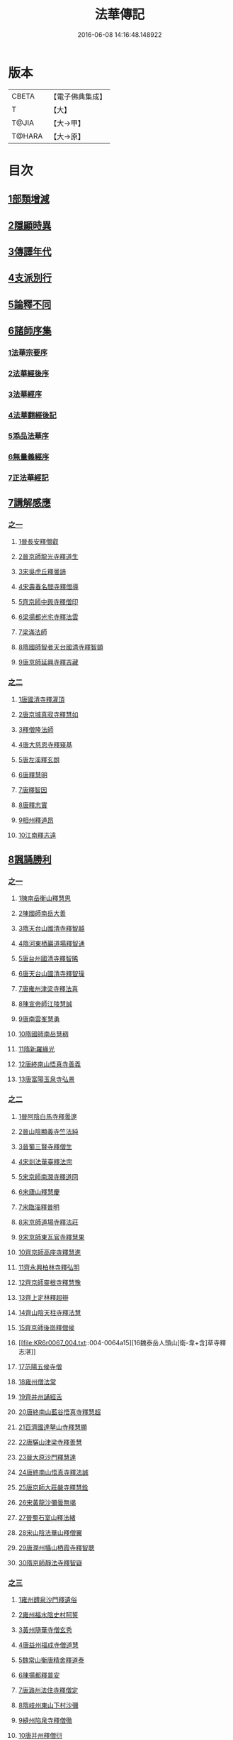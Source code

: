 #+TITLE: 法華傳記 
#+DATE: 2016-06-08 14:16:48.148922

* 版本
 |     CBETA|【電子佛典集成】|
 |         T|【大】     |
 |     T@JIA|【大→甲】   |
 |    T@HARA|【大→原】   |

* 目次
** [[file:KR6r0067_001.txt::001-0049a4][1部類增減]]
** [[file:KR6r0067_001.txt::001-0049c7][2隱顯時異]]
** [[file:KR6r0067_001.txt::001-0050c2][3傳譯年代]]
** [[file:KR6r0067_001.txt::001-0052b13][4支派別行]]
** [[file:KR6r0067_001.txt::001-0052c24][5論釋不同]]
** [[file:KR6r0067_002.txt::002-0053a26][6諸師序集]]
*** [[file:KR6r0067_002.txt::002-0053b3][1法華宗要序]]
*** [[file:KR6r0067_002.txt::002-0053c16][2法華經後序]]
*** [[file:KR6r0067_002.txt::002-0054a19][3法華經序]]
*** [[file:KR6r0067_002.txt::002-0054a24][4法華翻經後記]]
*** [[file:KR6r0067_002.txt::002-0054b19][5添品法華序]]
*** [[file:KR6r0067_002.txt::002-0054c15][6無量義經序]]
*** [[file:KR6r0067_002.txt::002-0055b26][7正法華經記]]
** [[file:KR6r0067_002.txt::002-0055c7][7講解感應]]
*** [[file:KR6r0067_002.txt::002-0055c7][之一]]
**** [[file:KR6r0067_002.txt::002-0055c13][1晉長安釋僧叡]]
**** [[file:KR6r0067_002.txt::002-0056a8][2晉京師龍光寺釋道生]]
**** [[file:KR6r0067_002.txt::002-0056a16][3宋吳虎丘釋曇諦]]
**** [[file:KR6r0067_002.txt::002-0056a25][4宋壽春名閻寺釋僧導]]
**** [[file:KR6r0067_002.txt::002-0056b4][5齊京師中興寺釋僧印]]
**** [[file:KR6r0067_002.txt::002-0056b12][6梁揚都光宅寺釋法雲]]
**** [[file:KR6r0067_002.txt::002-0056c7][7梁滿法師]]
**** [[file:KR6r0067_002.txt::002-0056c14][8隋國師智者天台國清寺釋智顗]]
**** [[file:KR6r0067_002.txt::002-0057a15][9唐京師延興寺釋吉藏]]
*** [[file:KR6r0067_003.txt::003-0057b14][之二]]
**** [[file:KR6r0067_003.txt::003-0057b14][1唐國清寺釋灌頂]]
**** [[file:KR6r0067_003.txt::003-0057c1][2唐京城真寂寺釋慧如]]
**** [[file:KR6r0067_003.txt::003-0057c24][3釋僧隆法師]]
**** [[file:KR6r0067_003.txt::003-0058a12][4唐大慈恩寺釋窺基]]
**** [[file:KR6r0067_003.txt::003-0058a29][5唐左溪釋玄朗]]
**** [[file:KR6r0067_003.txt::003-0058b14][6唐釋慧明]]
**** [[file:KR6r0067_003.txt::003-0058c10][7唐釋智因]]
**** [[file:KR6r0067_003.txt::003-0058c22][8唐釋志實]]
**** [[file:KR6r0067_003.txt::003-0059a6][9相州釋道昂]]
**** [[file:KR6r0067_003.txt::003-0059a12][10江南釋志遠]]
** [[file:KR6r0067_003.txt::003-0059a21][8諷誦勝利]]
*** [[file:KR6r0067_003.txt::003-0059a21][之一]]
**** [[file:KR6r0067_003.txt::003-0059a29][1陳南岳衡山釋慧思]]
**** [[file:KR6r0067_003.txt::003-0059b14][2陳國師南岳大善]]
**** [[file:KR6r0067_003.txt::003-0059b18][3隋天台山國清寺釋智越]]
**** [[file:KR6r0067_003.txt::003-0059c19][4隋河東栖巖道場釋智通]]
**** [[file:KR6r0067_003.txt::003-0060a18][5唐台州國清寺釋智晞]]
**** [[file:KR6r0067_003.txt::003-0060c22][6唐天台山國清寺釋智璪]]
**** [[file:KR6r0067_003.txt::003-0061b15][7唐雍州津梁寺釋法喜]]
**** [[file:KR6r0067_003.txt::003-0061c15][8陳宣帝師江陵慧誠]]
**** [[file:KR6r0067_003.txt::003-0061c18][9唐南雲峯慧勇]]
**** [[file:KR6r0067_003.txt::003-0061c21][10隋國師南岳慧稠]]
**** [[file:KR6r0067_003.txt::003-0061c24][11隋新羅緣光]]
**** [[file:KR6r0067_003.txt::003-0061c27][12唐終南山悟真寺善義]]
**** [[file:KR6r0067_003.txt::003-0062a1][13唐富陽玉泉寺弘景]]
*** [[file:KR6r0067_004.txt::004-0062a8][之二]]
**** [[file:KR6r0067_004.txt::004-0062a24][1晉阿陰白馬寺釋曇邃]]
**** [[file:KR6r0067_004.txt::004-0062b8][2晉山陰顯義寺竺法純]]
**** [[file:KR6r0067_004.txt::004-0062b16][3晉蜀三賢寺釋僧生]]
**** [[file:KR6r0067_004.txt::004-0062b26][4宋剡法華臺釋法宗]]
**** [[file:KR6r0067_004.txt::004-0062c8][5宋京師南㵎寺釋道冏]]
**** [[file:KR6r0067_004.txt::004-0062c29][6宋廬山釋慧慶]]
**** [[file:KR6r0067_004.txt::004-0063a10][7宋臨淄釋普明]]
**** [[file:KR6r0067_004.txt::004-0063a20][8宋京師道場寺釋法莊]]
**** [[file:KR6r0067_004.txt::004-0063a28][9宋京師東瓦官寺釋慧果]]
**** [[file:KR6r0067_004.txt::004-0063b9][10齊京師高座寺釋慧進]]
**** [[file:KR6r0067_004.txt::004-0063b22][11齊永興柏林寺釋弘明]]
**** [[file:KR6r0067_004.txt::004-0063c6][12齊京師靈根寺釋慧豫]]
**** [[file:KR6r0067_004.txt::004-0063c16][13齊上定林釋超辯]]
**** [[file:KR6r0067_004.txt::004-0063c26][14齊山陰天柱寺釋法慧]]
**** [[file:KR6r0067_004.txt::004-0064a5][15齊京師後崗釋僧侯]]
**** [[file:KR6r0067_004.txt::004-0064a15][16魏泰岳人頭山[衛-韋+含]草寺釋志湛]]
**** [[file:KR6r0067_004.txt::004-0064a27][17范陽五侯寺僧]]
**** [[file:KR6r0067_004.txt::004-0064b3][18雍州僧法常]]
**** [[file:KR6r0067_004.txt::004-0064b9][19齊并州誦經舌]]
**** [[file:KR6r0067_004.txt::004-0064b23][20唐終南山藍谷悟真寺釋慧超]]
**** [[file:KR6r0067_004.txt::004-0064c22][21百濟國達拏山寺釋慧顯]]
**** [[file:KR6r0067_004.txt::004-0065a5][22唐驪山津梁寺釋善慧]]
**** [[file:KR6r0067_004.txt::004-0065b6][23晉大原沙門釋慧達]]
**** [[file:KR6r0067_004.txt::004-0065b14][24唐終南山悟真寺釋法誠]]
**** [[file:KR6r0067_004.txt::004-0065c19][25唐京師大莊嚴寺釋慧銓]]
**** [[file:KR6r0067_004.txt::004-0066a13][26宋黃龍沙彌曇無竭]]
**** [[file:KR6r0067_004.txt::004-0066a23][27晉蜀石室山釋法緒]]
**** [[file:KR6r0067_004.txt::004-0066b1][28宋山陰法華山釋僧翼]]
**** [[file:KR6r0067_004.txt::004-0066b13][29唐潤州攝山栖霞寺釋智聰]]
**** [[file:KR6r0067_004.txt::004-0066c5][30隋京師靜法寺釋智嶷]]
*** [[file:KR6r0067_005.txt::005-0066c21][之三]]
**** [[file:KR6r0067_005.txt::005-0067a7][1雍州醴泉沙門釋遺俗]]
**** [[file:KR6r0067_005.txt::005-0067a21][2雍州福水陰史村呵誓]]
**** [[file:KR6r0067_005.txt::005-0067b2][3黃州隨華寺僧玄秀]]
**** [[file:KR6r0067_005.txt::005-0067b11][4唐益州福成寺僧道慧]]
**** [[file:KR6r0067_005.txt::005-0067b21][5魏常山衡唐精舍釋道泰]]
**** [[file:KR6r0067_005.txt::005-0067c4][6陳揚都釋普安]]
**** [[file:KR6r0067_005.txt::005-0067c17][7唐潞州法住寺釋僧定]]
**** [[file:KR6r0067_005.txt::005-0068a4][8隋岐州東山下村沙彌]]
**** [[file:KR6r0067_005.txt::005-0068a17][9縫州陷泉寺釋僧徹]]
**** [[file:KR6r0067_005.txt::005-0068a24][10唐并州釋僧衍]]
**** [[file:KR6r0067_005.txt::005-0068b16][11中書令岑文]]
**** [[file:KR6r0067_005.txt::005-0068b25][12國子祭酒肅璟]]
**** [[file:KR6r0067_005.txt::005-0068c22][13臨邛韋仲珪]]
**** [[file:KR6r0067_005.txt::005-0069a8][14唐金城瓦官寺釋慧獻]]
**** [[file:KR6r0067_005.txt::005-0069a20][15都下眾造寺慧和]]
**** [[file:KR6r0067_005.txt::005-0069a27][16司亢少常伯崔義起]]
**** [[file:KR6r0067_005.txt::005-0069b24][17山陽蓋護]]
**** [[file:KR6r0067_005.txt::005-0069c1][18秦州慕容文策]]
**** [[file:KR6r0067_005.txt::005-0070a24][19宋法華臺沙彌]]
**** [[file:KR6r0067_005.txt::005-0070b18][20天水隴城志通]]
**** [[file:KR6r0067_005.txt::005-0071a16][21涼州寡婦]]
**** [[file:KR6r0067_005.txt::005-0071a26][22隋并州高守節]]
**** [[file:KR6r0067_005.txt::005-0071b28][23昭果寺釋明曜]]
**** [[file:KR6r0067_005.txt::005-0071c13][24瓦官寺釋僧洪]]
**** [[file:KR6r0067_005.txt::005-0071c27][25大原王珠]]
*** [[file:KR6r0067_006.txt::006-0072a14][之四]]
**** [[file:KR6r0067_006.txt::006-0072a27][1越州觀音道場道人]]
**** [[file:KR6r0067_006.txt::006-0072c4][2河東薰雄]]
**** [[file:KR6r0067_006.txt::006-0073a3][3唐溜州釋通慧]]
**** [[file:KR6r0067_006.txt::006-0073a18][4隋開善寺沙彌]]
**** [[file:KR6r0067_006.txt::006-0073b6][5沙呵羅國西耳福緣]]
**** [[file:KR6r0067_006.txt::006-0073b22][6宋益陽彭子喬]]
**** [[file:KR6r0067_006.txt::006-0073c9][7青州白苟寺釋慧勝]]
**** [[file:KR6r0067_006.txt::006-0073c14][8宣州尼法空]]
**** [[file:KR6r0067_006.txt::006-0074a4][9代州總因寺釋妙蓮]]
**** [[file:KR6r0067_006.txt::006-0074a26][10唐真寂寺釋慧生]]
**** [[file:KR6r0067_006.txt::006-0074c18][11并州釋曇義]]
**** [[file:KR6r0067_006.txt::006-0074c28][12齊州三總山釋清慧]]
**** [[file:KR6r0067_006.txt::006-0075a28][13建德郡王穀]]
**** [[file:KR6r0067_006.txt::006-0075b4][14長安大寺比丘尼妙法]]
**** [[file:KR6r0067_006.txt::006-0075b18][15唐洛州虞林通]]
**** [[file:KR6r0067_006.txt::006-0075c3][16左監門挍尉憑翊李山龍]]
**** [[file:KR6r0067_006.txt::006-0076a23][17龜茲國沙門達磨跋陀]]
**** [[file:KR6r0067_006.txt::006-0076b9][18金城釋僧智]]
**** [[file:KR6r0067_006.txt::006-0076b16][19晉沙門釋慧達]]
**** [[file:KR6r0067_006.txt::006-0076b25][20長安城寡女揚氏]]
**** [[file:KR6r0067_006.txt::006-0076c14][21沙門釋法道]]
**** [[file:KR6r0067_006.txt::006-0076c20][22隋相州北道僧]]
**** [[file:KR6r0067_006.txt::006-0077a7][23唐西京勝業寺二僧]]
**** [[file:KR6r0067_006.txt::006-0077b3][24晉竺長舒]]
** [[file:KR6r0067_007.txt::007-0077b23][9轉讀滅罪]]
*** [[file:KR6r0067_007.txt::007-0077c4][1京師高表仁孫子]]
*** [[file:KR6r0067_007.txt::007-0077c26][2蘇長安家妾]]
*** [[file:KR6r0067_007.txt::007-0078a5][3隋魏州彥武]]
*** [[file:KR6r0067_007.txt::007-0078a22][4彭城域人韓睦之]]
*** [[file:KR6r0067_007.txt::007-0078b12][5隋鄜州寶室寺沙門淨藏]]
*** [[file:KR6r0067_007.txt::007-0078b24][6梁蒙遜王]]
*** [[file:KR6r0067_007.txt::007-0078c5][7隋豫州慧緣]]
*** [[file:KR6r0067_007.txt::007-0079a2][8梁九江東林寺僧融]]
*** [[file:KR6r0067_007.txt::007-0079a14][9天竺阿蘭若比丘]]
*** [[file:KR6r0067_007.txt::007-0079a25][10天竺于闐國瞿摩帝寺沙彌]]
*** [[file:KR6r0067_007.txt::007-0079b7][11天竺𤘽薩羅國摩訶衍提婆]]
*** [[file:KR6r0067_007.txt::007-0079b24][12隋揚州嚴敬]]
*** [[file:KR6r0067_007.txt::007-0079c6][13安居縣樣女]]
*** [[file:KR6r0067_007.txt::007-0079c12][14大原小女]]
*** [[file:KR6r0067_007.txt::007-0079c18][15潯陽尼妙空]]
*** [[file:KR6r0067_007.txt::007-0079c24][16隋并州高守節家女]]
** [[file:KR6r0067_007.txt::007-0080a1][10書寫救苦]]
*** [[file:KR6r0067_007.txt::007-0080a1][之一]]
**** [[file:KR6r0067_007.txt::007-0080a10][1秦姚興文皇帝]]
**** [[file:KR6r0067_007.txt::007-0080b2][2天竺波羅奈國僧]]
**** [[file:KR6r0067_007.txt::007-0080b23][3外國清信女]]
**** [[file:KR6r0067_007.txt::007-0080c5][4竺曇遂同學僧]]
**** [[file:KR6r0067_007.txt::007-0080c21][5齊青州道㑺]]
**** [[file:KR6r0067_007.txt::007-0081a12][6唐濟州靈光寺沙彌]]
**** [[file:KR6r0067_007.txt::007-0081a25][7越州結緣經]]
**** [[file:KR6r0067_007.txt::007-0081b15][8宋釋法豐]]
**** [[file:KR6r0067_007.txt::007-0081b24][9唐法海寺釋僧安]]
**** [[file:KR6r0067_007.txt::007-0081b29][10唐定水寺釋智琰]]
**** [[file:KR6r0067_007.txt::007-0081c6][11唐蒲州陷泉寺釋義徹]]
**** [[file:KR6r0067_007.txt::007-0081c13][12唐綿州寡妾]]
**** [[file:KR6r0067_007.txt::007-0081c19][13唐箕州司馬]]
**** [[file:KR6r0067_007.txt::007-0081c26][14唐并州司馬楚宣宗]]
**** [[file:KR6r0067_007.txt::007-0082a14][15唐陳氏]]
**** [[file:KR6r0067_007.txt::007-0082b17][16唐溜州李健安]]
*** [[file:KR6r0067_008.txt::008-0082c12][之二]]
**** [[file:KR6r0067_008.txt::008-0082c22][1隋相州僧玄緒]]
**** [[file:KR6r0067_008.txt::008-0083a22][2宋瓦官寺釋惠道]]
**** [[file:KR6r0067_008.txt::008-0083b8][3定州曇韻]]
**** [[file:KR6r0067_008.txt::008-0083b23][4隆州令孤元軌]]
**** [[file:KR6r0067_008.txt::008-0083c8][5蔣州嚴恭]]
**** [[file:KR6r0067_008.txt::008-0083c26][6并州李遺龍]]
**** [[file:KR6r0067_008.txt::008-0084b4][7唐梓州姚待]]
**** [[file:KR6r0067_008.txt::008-0085a16][8揚州高郵縣李丘令]]
**** [[file:KR6r0067_008.txt::008-0085b18][9唐河東練行尼]]
**** [[file:KR6r0067_008.txt::008-0085c3][10揚州嚴恭]]
**** [[file:KR6r0067_008.txt::008-0086a13][11滿州虞縣不信男]]
**** [[file:KR6r0067_008.txt::008-0086b6][12隋大業中客僧]]
**** [[file:KR6r0067_008.txt::008-0086c5][13絳州孤山西河道場僧]]
**** [[file:KR6r0067_008.txt::008-0087a3][14北齊仕人]]
**** [[file:KR6r0067_008.txt::008-0087a25][15定州釋修德]]
**** [[file:KR6r0067_008.txt::008-0087b17][16齊太祖高帝]]
**** [[file:KR6r0067_008.txt::008-0087c4][17并州清信女]]
**** [[file:KR6r0067_008.txt::008-0087c12][18唐襄州神足寺慧眺]]
** [[file:KR6r0067_009.txt::009-0088a4][11聽聞利益]]
*** [[file:KR6r0067_009.txt::009-0088a16][1佛在世光明女]]
*** [[file:KR6r0067_009.txt::009-0088b1][2佛在世妙意天子]]
*** [[file:KR6r0067_009.txt::009-0088b9][3迦葉佛末法商主]]
*** [[file:KR6r0067_009.txt::009-0088b20][4王舍城旃陀羅子]]
*** [[file:KR6r0067_009.txt::009-0088c26][5貞觀鴿兒]]
*** [[file:KR6r0067_009.txt::009-0089a10][6長安縣蔚範良子]]
*** [[file:KR6r0067_009.txt::009-0089a25][7外國得通沙彌]]
*** [[file:KR6r0067_009.txt::009-0089b17][8廣州法譽]]
*** [[file:KR6r0067_009.txt::009-0089c8][9毒蛇生天]]
*** [[file:KR6r0067_009.txt::009-0090a2][10舍衛城波斯匿伽羅王]]
*** [[file:KR6r0067_009.txt::009-0090b20][11潯陽湖海女]]
*** [[file:KR6r0067_009.txt::009-0090c21][12雍州醴泉縣沙彌]]
*** [[file:KR6r0067_009.txt::009-0091a2][13南陽僧法朗猴犬]]
*** [[file:KR6r0067_009.txt::009-0091a27][14魏常山衡唐精舍蝙蝠]]
*** [[file:KR6r0067_009.txt::009-0091b6][15隋吳郡虎丘山獼猴]]
*** [[file:KR6r0067_009.txt::009-0091b17][16月支蘇摩耶菩薩所見餓鬼]]
*** [[file:KR6r0067_009.txt::009-0091c26][17潯陽處女]]
*** [[file:KR6r0067_009.txt::009-0092a10][18西域毘末羅密多]]
*** [[file:KR6r0067_009.txt::009-0092b4][19尼智通]]
*** [[file:KR6r0067_009.txt::009-0092b13][20沙彌雲藏]]
*** [[file:KR6r0067_009.txt::009-0092b20][21慈門寺僧孝慈]]
*** [[file:KR6r0067_009.txt::009-0092c13][22唐襄州優婆塞後妻]]
** [[file:KR6r0067_010.txt::010-0093a4][12依正供養]]
*** [[file:KR6r0067_010.txt::010-0093a14][1宋臨川招提寺釋慧紹]]
*** [[file:KR6r0067_010.txt::010-0093b2][2宋京師竹林寺釋慧益]]
*** [[file:KR6r0067_010.txt::010-0093c2][3齊隴西釋法光]]
*** [[file:KR6r0067_010.txt::010-0093c10][4隋九江廬山沙門釋大志]]
*** [[file:KR6r0067_010.txt::010-0094a8][5唐終南豹林谷釋會通]]
*** [[file:KR6r0067_010.txt::010-0094a17][6荊州比丘尼]]
*** [[file:KR6r0067_010.txt::010-0094a29][7并州城西書生]]
*** [[file:KR6r0067_010.txt::010-0094b5][8宋廬山招提寺釋僧瑜]]
*** [[file:KR6r0067_010.txt::010-0094b28][9十種供養記]]
*** [[file:KR6r0067_010.txt::010-0095b2][10滅度受持供養經卷者彌勒出世時得益]]
*** [[file:KR6r0067_010.txt::010-0095b23][11外國妙華天女]]
*** [[file:KR6r0067_010.txt::010-0095c9][12忉利天寶瓔天子]]
*** [[file:KR6r0067_010.txt::010-0095c22][13長安縣老女]]
*** [[file:KR6r0067_010.txt::010-0096a9][14江寧縣優婆塞]]
*** [[file:KR6r0067_010.txt::010-0096b3][15隋天台山瀑布寺釋僧達]]
*** [[file:KR6r0067_010.txt::010-0096b12][16法供養勝]]
*** [[file:KR6r0067_010.txt::010-0096c13][17無行比丘]]

* 卷
[[file:KR6r0067_001.txt][法華傳記 1]]
[[file:KR6r0067_002.txt][法華傳記 2]]
[[file:KR6r0067_003.txt][法華傳記 3]]
[[file:KR6r0067_004.txt][法華傳記 4]]
[[file:KR6r0067_005.txt][法華傳記 5]]
[[file:KR6r0067_006.txt][法華傳記 6]]
[[file:KR6r0067_007.txt][法華傳記 7]]
[[file:KR6r0067_008.txt][法華傳記 8]]
[[file:KR6r0067_009.txt][法華傳記 9]]
[[file:KR6r0067_010.txt][法華傳記 10]]

